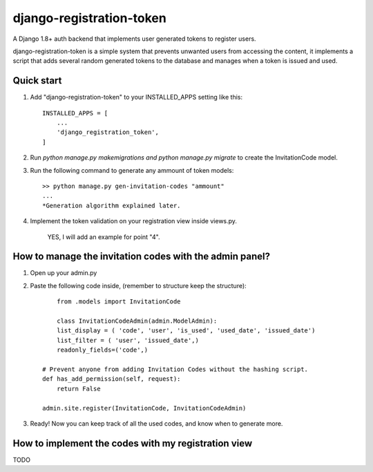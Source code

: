 =========================
django-registration-token
=========================

.. image:: https://travis-ci.org/Santiago-vdk/django-registration-token.svg?branch=master
    :target: https://travis-ci.org/Santiago-vdk/django-registration-token

A Django 1.8+ auth backend that implements user generated tokens to register users.

django-registration-token is a simple system that prevents unwanted
users from accessing the content, it implements a script that
adds several random generated tokens to the database and manages
when a token is issued and used.


Quick start
-----------

1. Add "django-registration-token" to your INSTALLED_APPS setting like this::

    INSTALLED_APPS = [
        ...
        'django_registration_token',
    ]

2. Run `python manage.py makemigrations and python manage.py migrate` to create the InvitationCode model.

3. Run the following command to generate any ammount of token models::

	>> python manage.py gen-invitation-codes "ammount"
	...
	*Generation algorithm explained later.


4. Implement the token validation on your registration view inside views.py.

	YES, I will add an example for point "4".


How to manage the invitation codes with the admin panel?
--------------------------------------------------------

1. Open up your admin.py

2. Paste the following code inside, (remember to structure keep the structure)::

	from .models import InvitationCode
	
	class InvitationCodeAdmin(admin.ModelAdmin):
        list_display = ( 'code', 'user', 'is_used', 'used_date', 'issued_date')
        list_filter = ( 'user', 'issued_date',)
        readonly_fields=('code',)
    
    # Prevent anyone from adding Invitation Codes without the hashing script.
    def has_add_permission(self, request):
        return False

    admin.site.register(InvitationCode, InvitationCodeAdmin)

3. Ready! Now you can keep track of all the used codes, and know when to generate more.


How to implement the codes with my registration view
----------------------------------------------------

TODO